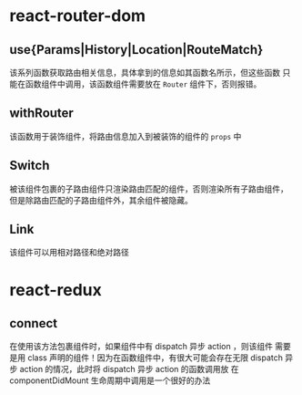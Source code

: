 * react-router-dom
** use{Params|History|Location|RouteMatch}
   该系列函数获取路由相关信息，具体拿到的信息如其函数名所示，但这些函数
   只能在函数组件中调用，该函数组件需要放在 =Router= 组件下，否则报错。
** withRouter
   该函数用于装饰组件，将路由信息加入到被装饰的组件的 =props= 中
** Switch
   被该组件包裹的子路由组件只渲染路由匹配的组件，否则渲染所有子路由组件，
   但是除路由匹配的子路由组件外，其余组件被隐藏。
** Link
   该组件可以用相对路径和绝对路径
* react-redux
** connect
   在使用该方法包裹组件时，如果组件中有 dispatch 异步 action ，则该组件
   需要是用 class 声明的组件！因为在函数组件中，有很大可能会存在无限
   dispatch 异步 action 的情况，此时将 dispatch 异步 action 的函数调用放
   在 componentDidMount 生命周期中调用是一个很好的办法
